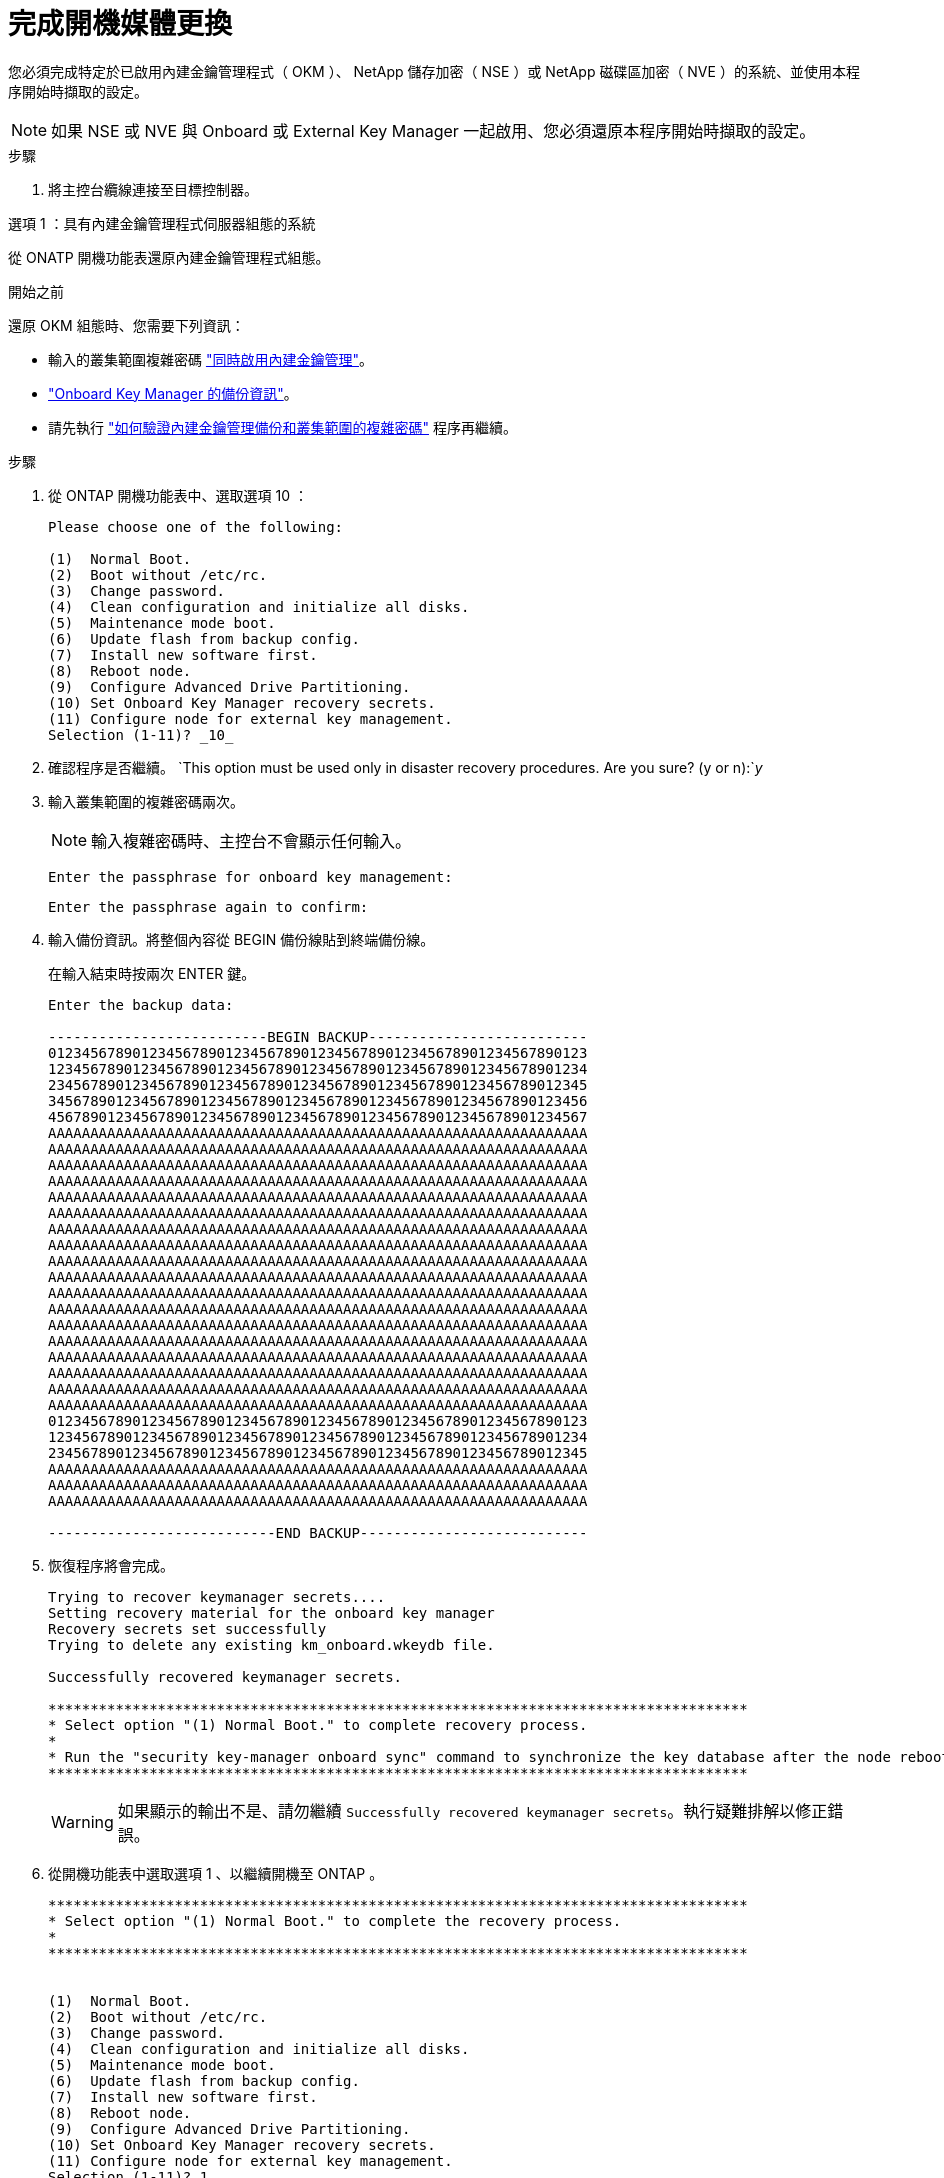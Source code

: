 = 完成開機媒體更換
:allow-uri-read: 


您必須完成特定於已啟用內建金鑰管理程式（ OKM ）、 NetApp 儲存加密（ NSE ）或 NetApp 磁碟區加密（ NVE ）的系統、並使用本程序開始時擷取的設定。


NOTE: 如果 NSE 或 NVE 與 Onboard 或 External Key Manager 一起啟用、您必須還原本程序開始時擷取的設定。

.步驟
. 將主控台纜線連接至目標控制器。


[role="tabbed-block"]
====
.選項 1 ：具有內建金鑰管理程式伺服器組態的系統
--
從 ONATP 開機功能表還原內建金鑰管理程式組態。

.開始之前
還原 OKM 組態時、您需要下列資訊：

* 輸入的叢集範圍複雜密碼 https://docs.netapp.com/us-en/ontap/encryption-at-rest/enable-onboard-key-management-96-later-nse-task.html["同時啟用內建金鑰管理"]。
* https://docs.netapp.com/us-en/ontap/encryption-at-rest/backup-key-management-information-manual-task.html["Onboard Key Manager 的備份資訊"]。
* 請先執行 https://kb.netapp.com/on-prem/ontap/Ontap_OS/OS-KBs/How_to_verify_onboard_key_management_backup_and_cluster-wide_passphrase["如何驗證內建金鑰管理備份和叢集範圍的複雜密碼"] 程序再繼續。


.步驟
. 從 ONTAP 開機功能表中、選取選項 10 ：
+
[listing]
----

Please choose one of the following:

(1)  Normal Boot.
(2)  Boot without /etc/rc.
(3)  Change password.
(4)  Clean configuration and initialize all disks.
(5)  Maintenance mode boot.
(6)  Update flash from backup config.
(7)  Install new software first.
(8)  Reboot node.
(9)  Configure Advanced Drive Partitioning.
(10) Set Onboard Key Manager recovery secrets.
(11) Configure node for external key management.
Selection (1-11)? _10_

----
. 確認程序是否繼續。
`This option must be used only in disaster recovery procedures. Are you sure? (y or n):`_y_
. 輸入叢集範圍的複雜密碼兩次。
+

NOTE: 輸入複雜密碼時、主控台不會顯示任何輸入。

+
`Enter the passphrase for onboard key management:`

+
`Enter the passphrase again to confirm:`

. 輸入備份資訊。將整個內容從 BEGIN 備份線貼到終端備份線。
+
在輸入結束時按兩次 ENTER 鍵。

+
[listing]
----


Enter the backup data:

--------------------------BEGIN BACKUP--------------------------
0123456789012345678901234567890123456789012345678901234567890123
1234567890123456789012345678901234567890123456789012345678901234
2345678901234567890123456789012345678901234567890123456789012345
3456789012345678901234567890123456789012345678901234567890123456
4567890123456789012345678901234567890123456789012345678901234567
AAAAAAAAAAAAAAAAAAAAAAAAAAAAAAAAAAAAAAAAAAAAAAAAAAAAAAAAAAAAAAAA
AAAAAAAAAAAAAAAAAAAAAAAAAAAAAAAAAAAAAAAAAAAAAAAAAAAAAAAAAAAAAAAA
AAAAAAAAAAAAAAAAAAAAAAAAAAAAAAAAAAAAAAAAAAAAAAAAAAAAAAAAAAAAAAAA
AAAAAAAAAAAAAAAAAAAAAAAAAAAAAAAAAAAAAAAAAAAAAAAAAAAAAAAAAAAAAAAA
AAAAAAAAAAAAAAAAAAAAAAAAAAAAAAAAAAAAAAAAAAAAAAAAAAAAAAAAAAAAAAAA
AAAAAAAAAAAAAAAAAAAAAAAAAAAAAAAAAAAAAAAAAAAAAAAAAAAAAAAAAAAAAAAA
AAAAAAAAAAAAAAAAAAAAAAAAAAAAAAAAAAAAAAAAAAAAAAAAAAAAAAAAAAAAAAAA
AAAAAAAAAAAAAAAAAAAAAAAAAAAAAAAAAAAAAAAAAAAAAAAAAAAAAAAAAAAAAAAA
AAAAAAAAAAAAAAAAAAAAAAAAAAAAAAAAAAAAAAAAAAAAAAAAAAAAAAAAAAAAAAAA
AAAAAAAAAAAAAAAAAAAAAAAAAAAAAAAAAAAAAAAAAAAAAAAAAAAAAAAAAAAAAAAA
AAAAAAAAAAAAAAAAAAAAAAAAAAAAAAAAAAAAAAAAAAAAAAAAAAAAAAAAAAAAAAAA
AAAAAAAAAAAAAAAAAAAAAAAAAAAAAAAAAAAAAAAAAAAAAAAAAAAAAAAAAAAAAAAA
AAAAAAAAAAAAAAAAAAAAAAAAAAAAAAAAAAAAAAAAAAAAAAAAAAAAAAAAAAAAAAAA
AAAAAAAAAAAAAAAAAAAAAAAAAAAAAAAAAAAAAAAAAAAAAAAAAAAAAAAAAAAAAAAA
AAAAAAAAAAAAAAAAAAAAAAAAAAAAAAAAAAAAAAAAAAAAAAAAAAAAAAAAAAAAAAAA
AAAAAAAAAAAAAAAAAAAAAAAAAAAAAAAAAAAAAAAAAAAAAAAAAAAAAAAAAAAAAAAA
AAAAAAAAAAAAAAAAAAAAAAAAAAAAAAAAAAAAAAAAAAAAAAAAAAAAAAAAAAAAAAAA
AAAAAAAAAAAAAAAAAAAAAAAAAAAAAAAAAAAAAAAAAAAAAAAAAAAAAAAAAAAAAAAA
0123456789012345678901234567890123456789012345678901234567890123
1234567890123456789012345678901234567890123456789012345678901234
2345678901234567890123456789012345678901234567890123456789012345
AAAAAAAAAAAAAAAAAAAAAAAAAAAAAAAAAAAAAAAAAAAAAAAAAAAAAAAAAAAAAAAA
AAAAAAAAAAAAAAAAAAAAAAAAAAAAAAAAAAAAAAAAAAAAAAAAAAAAAAAAAAAAAAAA
AAAAAAAAAAAAAAAAAAAAAAAAAAAAAAAAAAAAAAAAAAAAAAAAAAAAAAAAAAAAAAAA

---------------------------END BACKUP---------------------------

----
. 恢復程序將會完成。
+
[listing]
----

Trying to recover keymanager secrets....
Setting recovery material for the onboard key manager
Recovery secrets set successfully
Trying to delete any existing km_onboard.wkeydb file.

Successfully recovered keymanager secrets.

***********************************************************************************
* Select option "(1) Normal Boot." to complete recovery process.
*
* Run the "security key-manager onboard sync" command to synchronize the key database after the node reboots.
***********************************************************************************

----
+

WARNING: 如果顯示的輸出不是、請勿繼續 `Successfully recovered keymanager secrets`。執行疑難排解以修正錯誤。

. 從開機功能表中選取選項 1 、以繼續開機至 ONTAP 。
+
[listing]
----

***********************************************************************************
* Select option "(1) Normal Boot." to complete the recovery process.
*
***********************************************************************************


(1)  Normal Boot.
(2)  Boot without /etc/rc.
(3)  Change password.
(4)  Clean configuration and initialize all disks.
(5)  Maintenance mode boot.
(6)  Update flash from backup config.
(7)  Install new software first.
(8)  Reboot node.
(9)  Configure Advanced Drive Partitioning.
(10) Set Onboard Key Manager recovery secrets.
(11) Configure node for external key management.
Selection (1-11)? 1

----
. 確認控制器的主控台已顯示 `Waiting for giveback...(Press Ctrl-C to abort wait)`
. 在合作夥伴節點上、向合作夥伴控制器進行贈品： _ 儲存設備容錯移轉回贈 -fromnode local -only-CFO -Aggregate true_
. 只要使用 CFO Aggregate 開機、就會執行 _security key-manager onboard symc變 小命令：
. 輸入 Onboard Key Manager 的叢集範圍複雜密碼：
+
[listing]
----

Enter the cluster-wide passphrase for the Onboard Key Manager:

All offline encrypted volumes will be brought online and the corresponding volume encryption keys (VEKs) will be restored automatically within 10 minutes. If any offline encrypted volumes are not brought online automatically, they can be brought online manually using the "volume online -vserver <vserver> -volume <volume_name>" command.

----
. 確認所有金鑰都已同步： _security key-manager key query - restored FALSE_
+
`There are no entries matching your query.`

+

NOTE: 在還原的參數中篩選 FALSE 時、不應出現任何結果。

. 來自合作夥伴的 GiveBack 節點： _storage 容錯移轉恢復恢復 -fromnode local_


--
.選項 2 ：具有外部金鑰管理程式伺服器組態的系統
--
從 ONATP 開機功能表還原外部金鑰管理程式組態。

.開始之前
您需要下列資訊來還原外部金鑰管理程式（ EKM ）組態：

* 您需要另一個叢集節點的 /ccfcard/kmip/servers.cfg 檔案複本、或是下列資訊：
* KMIP 伺服器位址。
* KMIP 連接埠。
* 從其他叢集節點或用戶端憑證複本 /ccfcard/kmip/certs/client.crt 檔案。
* 從其他叢集節點或用戶端金鑰複本 /ccfcard/kmip/certs/client.key 檔案。
* 從其他叢集節點或 KMIP 伺服器 CA 複本 /ccfcard/kmip/certs/ca.pem 檔案。


.步驟
. 從 ONTAP 開機功能表中選取選項 11 。
+
[listing]
----

(1)  Normal Boot.
(2)  Boot without /etc/rc.
(3)  Change password.
(4)  Clean configuration and initialize all disks.
(5)  Maintenance mode boot.
(6)  Update flash from backup config.
(7)  Install new software first.
(8)  Reboot node.
(9)  Configure Advanced Drive Partitioning.
(10) Set Onboard Key Manager recovery secrets.
(11) Configure node for external key management.
Selection (1-11)? 11

----
. 系統提示時、請確認您已收集必要資訊：
+
.. `Do you have a copy of the /cfcard/kmip/certs/client.crt file? {y/n}` _y_
.. `Do you have a copy of the /cfcard/kmip/certs/client.key file? {y/n}` _y_
.. `Do you have a copy of the /cfcard/kmip/certs/CA.pem file? {y/n}` _y_
.. `Do you have a copy of the /cfcard/kmip/servers.cfg file? {y/n}` _y_
+
您也可以改用以下提示：

.. `Do you have a copy of the /cfcard/kmip/servers.cfg file? {y/n}` _n_
+
... `Do you know the KMIP server address? {y/n}` _y_
... `Do you know the KMIP Port? {y/n}` _y_




. 提供以下每個提示的資訊：
+
.. `Enter the client certificate (client.crt) file contents:`
.. `Enter the client key (client.key) file contents:`
.. `Enter the KMIP server CA(s) (CA.pem) file contents:`
.. `Enter the server configuration (servers.cfg) file contents:`
+
[listing]
----

Example

Enter the client certificate (client.crt) file contents:
-----BEGIN CERTIFICATE-----
MIIDvjCCAqagAwIBAgICN3gwDQYJKoZIhvcNAQELBQAwgY8xCzAJBgNVBAYTAlVT
MRMwEQYDVQQIEwpDYWxpZm9ybmlhMQwwCgYDVQQHEwNTVkwxDzANBgNVBAoTBk5l
MSUbQusvzAFs8G3P54GG32iIRvaCFnj2gQpCxciLJ0qB2foiBGx5XVQ/Mtk+rlap
Pk4ECW/wqSOUXDYtJs1+RB+w0+SHx8mzxpbz3mXF/X/1PC3YOzVNCq5eieek62si
Fp8=
-----END CERTIFICATE-----

Enter the client key (client.key) file contents:
-----BEGIN RSA PRIVATE KEY-----
MIIEpQIBAAKCAQEAoU1eajEG6QC2h2Zih0jEaGVtQUexNeoCFwKPoMSePmjDNtrU
MSB1SlX3VgCuElHk57XPdq6xSbYlbkIb4bAgLztHEmUDOkGmXYAkblQ=
-----END RSA PRIVATE KEY-----

Enter the KMIP server CA(s) (CA.pem) file contents:
-----BEGIN CERTIFICATE-----
MIIEizCCA3OgAwIBAgIBADANBgkqhkiG9w0BAQsFADCBjzELMAkGA1UEBhMCVVMx
7yaumMQETNrpMfP+nQMd34y4AmseWYGM6qG0z37BRnYU0Wf2qDL61cQ3/jkm7Y94
EQBKG1NY8dVyjphmYZv+
-----END CERTIFICATE-----

Enter the IP address for the KMIP server: 10.10.10.10
Enter the port for the KMIP server [5696]:

System is ready to utilize external key manager(s).
Trying to recover keys from key servers....
kmip_init: configuring ports
Running command '/sbin/ifconfig e0M'
..
..
kmip_init: cmd: ReleaseExtraBSDPort e0M
​​​​​​
----


. 恢復程序將完成：
+
[listing]
----


System is ready to utilize external key manager(s).
Trying to recover keys from key servers....
[Aug 29 21:06:28]: 0x808806100: 0: DEBUG: kmip2::main: [initOpenssl]:460: Performing initialization of OpenSSL
Successfully recovered keymanager secrets.

----
. 從開機功能表中選取選項 1 、以繼續開機至 ONTAP 。
+
[listing]
----

***********************************************************************************
* Select option "(1) Normal Boot." to complete the recovery process.
*
***********************************************************************************


(1)  Normal Boot.
(2)  Boot without /etc/rc.
(3)  Change password.
(4)  Clean configuration and initialize all disks.
(5)  Maintenance mode boot.
(6)  Update flash from backup config.
(7)  Install new software first.
(8)  Reboot node.
(9)  Configure Advanced Drive Partitioning.
(10) Set Onboard Key Manager recovery secrets.
(11) Configure node for external key management.
Selection (1-11)? 1

----


--
====


== 完成開機媒體更換

完成最終檢查並提供儲存設備、以在正常開機後完成開機媒體更換程序。

. 檢查主控台輸出：
+
[cols="1,3"]
|===
| 如果主控台顯示... | 然後... 


 a| 
登入提示
 a| 
請前往步驟6。



 a| 
正在等待恢復...
 a| 
.. 登入合作夥伴控制器。
.. 使用 _storage 容錯移轉 show_ 命令、確認目標控制器已準備好可供恢復。


|===
. 將主控台纜線移至合作夥伴控制器、並使用 _storage 容錯移轉恢復恢復 -fromnode local -only-CFO -Aggregate true_ 命令將目標控制器儲存設備歸還。
+
** 如果命令因磁碟故障而失敗、請實際移除故障磁碟、但將磁碟留在插槽中、直到收到更換磁碟為止。
** 如果命令因合作夥伴「未就緒」而失敗、請等待 5 分鐘、讓 HA 子系統在合作夥伴之間同步。
** 如果由於NDMP、SnapMirror或SnapVault 流程而導致命令失敗、請停用此程序。如需詳細資訊、請參閱適當的文件中心。


. 等待 3 分鐘、然後使用 _storage 容錯移轉 show_ 命令檢查容錯移轉狀態。
. 在 clusterShell 提示符下，輸入 _network interface show -is － home FALSE_ 命令，列出不在其主控制器和端口上的邏輯接口。
+
如果有任何介面列為 `false`、請使用 _net int fert -vserver cluster -lif _nnodename_ 命令、將這些介面還原回其主連接埠。

. 將主控台纜線移至目標控制器、然後執行 _version -v_ 命令來檢查 ONTAP 版本。
. 使用 `storage encryption disk show` 檢閱輸出。
. 使用 _security key-manager key query_ 命令來顯示儲存在金鑰管理伺服器上的驗證金鑰金鑰 ID 。
+
** 如果「RESTORED」欄=「yes / true」、您就能完成更換程序。
** 如果 `Key Manager type` = `external` 和 `Restored` 欄 = 以外的任何項目 `yes/true`、請使用 _security key-manager external 還原 _ 命令來還原驗證金鑰的金鑰 ID 。
+

NOTE: 如果命令失敗、請聯絡客戶支援部門。

** 如果 `Key Manager type` = `onboard` 和 `Restored` 欄 = 以外的任何項目 `yes/true`、請使用 _security key-manager onboard sync 命令來同步已修復節點上遺失的機載金鑰。
+
使用 _security key-manager key query_ 命令、確認所有驗證金鑰 `Restored` 的欄 = `yes/true` 。



. 將主控台纜線連接至合作夥伴控制器。
. 使用"shorage容錯移轉恢復-fromnode"命令來歸還控制器。
. 如果您使用 _storage 容錯移轉 modify -node local -auto-贈 品 true_ 命令停用、請還原自動恢復。
. 如果啟用 AutoSupport 、請使用 _system 節點 AutoSupport 呼叫 -node* -type all -message MAIS=end_ 命令、還原 / 恢復自動建立個案。

